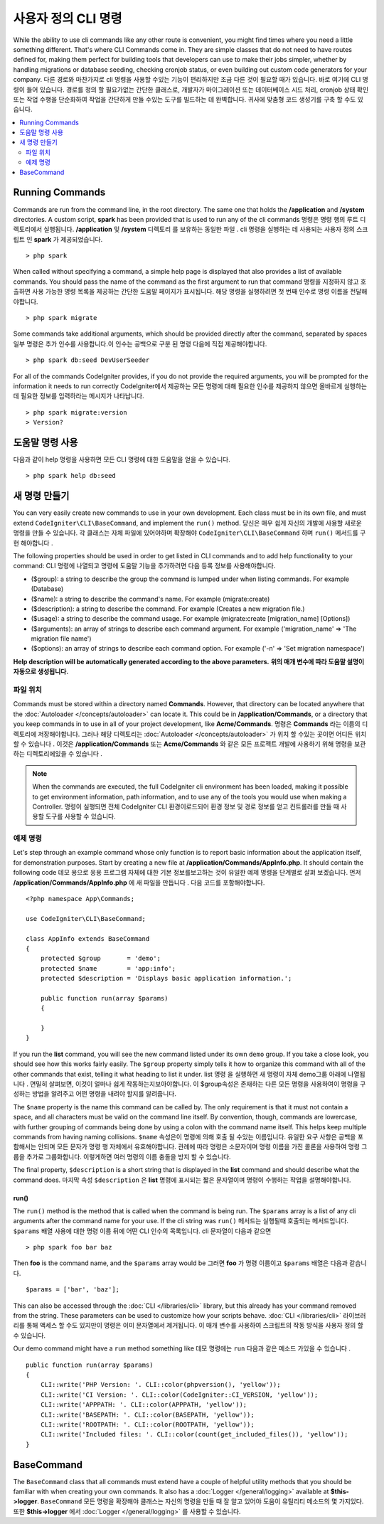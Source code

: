 ###################
사용자 정의 CLI 명령
###################

While the ability to use cli commands like any other route is convenient, you might find times where you
need a little something different. That's where CLI Commands come in. They are simple classes that do not
need to have routes defined for, making them perfect for building tools that developers can use to make
their jobs simpler, whether by handling migrations or database seeding, checking cronjob status, or even
building out custom code generators for your company.
다른 경로와 마찬가지로 cli 명령을 사용할 수있는 기능이 편리하지만 조금 다른 것이 필요할 때가 있습니다. 바로 여기에 CLI 명령이 들어 있습니다. 경로를 정의 할 필요가없는 간단한 클래스로, 개발자가 마이그레이션 또는 데이터베이스 시드 처리, cronjob 상태 확인 또는 작업 수행을 단순화하여 작업을 간단하게 만들 수있는 도구를 빌드하는 데 완벽합니다. 귀사에 맞춤형 코드 생성기를 구축 할 수도 있습니다.

.. contents::
    :local:
    :depth: 2

****************
Running Commands
****************

Commands are run from the command line, in the root directory. The same one that holds the **/application**
and **/system** directories. A custom script, **spark** has been provided that is used to run any of the
cli commands
명령은 명령 행의 루트 디렉토리에서 실행됩니다. **/application** 및 **/system** 디렉토리 를 보유하는 동일한 파일 . cli 명령을 실행하는 데 사용되는 사용자 정의 스크립트 인 **spark** 가 제공되었습니다.

::

    > php spark

When called without specifying a command, a simple help page is displayed that also provides a list of
available commands. You should pass the name of the command as the first argument to run that command
명령을 지정하지 않고 호출하면 사용 가능한 명령 목록을 제공하는 간단한 도움말 페이지가 표시됩니다. 해당 명령을 실행하려면 첫 번째 인수로 명령 이름을 전달해야합니다.

::

    > php spark migrate

Some commands take additional arguments, which should be provided directly after the command, separated by spaces
일부 명령은 추가 인수를 사용합니다.이 인수는 공백으로 구분 된 명령 다음에 직접 제공해야합니다.

::

    > php spark db:seed DevUserSeeder

For all of the commands CodeIgniter provides, if you do not provide the required arguments, you will be prompted
for the information it needs to run correctly
CodeIgniter에서 제공하는 모든 명령에 대해 필요한 인수를 제공하지 않으면 올바르게 실행하는 데 필요한 정보를 입력하라는 메시지가 나타납니다.

::

    > php spark migrate:version
    > Version?

******************
도움말 명령 사용
******************

다음과 같이 help 명령을 사용하면 모든 CLI 명령에 대한 도움말을 얻을 수 있습니다.

::

    > php spark help db:seed

*********************
새 명령 만들기
*********************

You can very easily create new commands to use in your own development. Each class must be in its own file,
and must extend ``CodeIgniter\CLI\BaseCommand``, and implement the ``run()`` method.
당신은 매우 쉽게 자신의 개발에 사용할 새로운 명령을 만들 수 있습니다. 각 클래스는 자체 파일에 있어야하며 확장해야 ``CodeIgniter\CLI\BaseCommand`` 하며  ``run()`` 메서드를 구현 해야합니다 .

The following properties should be used in order to get listed in CLI commands and to add help functionality to your command:
CLI 명령에 나열되고 명령에 도움말 기능을 추가하려면 다음 등록 정보를 사용해야합니다.

* ($group): a string to describe the group the command is lumped under when listing commands. For example (Database)
* ($name): a string to describe the command's name. For example (migrate:create)
* ($description): a string to describe the command. For example (Creates a new migration file.)
* ($usage): a string to describe the command usage. For example (migrate:create [migration_name] [Options])
* ($arguments): an array of strings to describe each command argument. For example ('migration_name' => 'The migration file name')
* ($options): an array of strings to describe each command option. For example ('-n' => 'Set migration namespace')

**Help description will be automatically generated according to the above parameters.**
**위의 매개 변수에 따라 도움말 설명이 자동으로 생성됩니다.**

파일 위치
=============

Commands must be stored within a directory named **Commands**. However, that directory can be located anywhere
that the :doc:`Autoloader </concepts/autoloader>` can locate it. This could be in **/application/Commands**, or
a directory that you keep commands in to use in all of your project development, like **Acme/Commands**.
명령은  **Commands** 라는 이름의 디렉토리에 저장해야합니다. 그러나 해당 디렉토리는 :doc:`Autoloader </concepts/autoloader>` 가 위치 할 수있는 곳이면 어디든 위치 할 수 있습니다 . 이것은 **/application/Commands** 또는 **Acme/Commands** 와 같은 모든 프로젝트 개발에 사용하기 위해 명령을 보관하는 디렉토리에있을 수 있습니다 .

.. note:: When the commands are executed, the full CodeIgniter cli environment has been loaded, making it
 possible to get environment information, path information, and to use any of the tools you would use when making a Controller.
 명령이 실행되면 전체 CodeIgniter CLI 환경이로드되어 환경 정보 및 경로 정보를 얻고 컨트롤러를 만들 때 사용할 도구를 사용할 수 있습니다.

예제 명령
==================

Let's step through an example command whose only function is to report basic information about the application
itself, for demonstration purposes. Start by creating a new file at **/application/Commands/AppInfo.php**. It
should contain the following code
데모 용으로 응용 프로그램 자체에 대한 기본 정보를보고하는 것이 유일한 예제 명령을 단계별로 살펴 보겠습니다. 먼저 **/application/Commands/AppInfo.php** 에 새 파일을 만듭니다 . 다음 코드를 포함해야합니다.

::

    <?php namespace App\Commands;

    use CodeIgniter\CLI\BaseCommand;

    class AppInfo extends BaseCommand
    {
        protected $group       = 'demo';
        protected $name        = 'app:info';
        protected $description = 'Displays basic application information.';

        public function run(array $params)
        {

        }
    }

If you run the **list** command, you will see the new command listed under its own ``demo`` group. If you take
a close look, you should see how this works fairly easily. The ``$group`` property simply tells it how to organize
this command with all of the other commands that exist, telling it what heading to list it under.
list 명령 을 실행하면 새 명령이 자체 demo그룹 아래에 나열됩니다 . 면밀히 살펴보면, 이것이 얼마나 쉽게 작동하는지보아야합니다. 이 $group속성은 존재하는 다른 모든 명령을 사용하여이 명령을 구성하는 방법을 알려주고 어떤 명령을 내려야 할지를 알려줍니다.

The ``$name`` property is the name this command can be called by. The only requirement is that it must not contain
a space, and all characters must be valid on the command line itself. By convention, though, commands are lowercase,
with further grouping of commands being done by using a colon with the command name itself. This helps keep
multiple commands from having naming collisions.
``$name`` 속성은이 명령에 의해 호출 될 수있는 이름입니다. 유일한 요구 사항은 공백을 포함해서는 안되며 모든 문자가 명령 행 자체에서 유효해야합니다. 관례에 따라 명령은 소문자이며 명령 이름을 가진 콜론을 사용하여 명령 그룹을 추가로 그룹화합니다. 이렇게하면 여러 명령의 이름 충돌을 방지 할 수 있습니다.

The final property, ``$description`` is a short string that is displayed in the **list** command and should describe
what the command does.
마지막 속성 ``$description`` 은 **list** 명령에 표시되는 짧은 문자열이며 명령이 수행하는 작업을 설명해야합니다.

run()
-----

The ``run()`` method is the method that is called when the command is being run. The ``$params`` array is a list of
any cli arguments after the command name for your use. If the cli string was
``run()`` 메서드는 실행될때 호출되는 메서드입니다. ``$params`` 배열 사용에 대한 명령 이름 뒤에 어떤 CLI 인수의 목록입니다. cli 문자열이 다음과 같으면 

::

    > php spark foo bar baz

Then **foo** is the command name, and the ``$params`` array would be
그러면 **foo** 가 명령 이름이고 ``$params`` 배열은 다음과 같습니다.

::

    $params = ['bar', 'baz'];

This can also be accessed through the :doc:`CLI </libraries/cli>` library, but this already has your command removed
from the string. These parameters can be used to customize how your scripts behave.
:doc:`CLI </libraries/cli>` 라이브러리를 통해 액세스 할 수도 있지만이 명령은 이미 문자열에서 제거됩니다. 이 매개 변수를 사용하여 스크립트의 작동 방식을 사용자 정의 할 수 있습니다.

Our demo command might have a ``run`` method something like
데모 명령에는 ``run`` 다음과 같은 메소드 가있을 수 있습니다 .

::

    public function run(array $params)
    {
        CLI::write('PHP Version: '. CLI::color(phpversion(), 'yellow'));
        CLI::write('CI Version: '. CLI::color(CodeIgniter::CI_VERSION, 'yellow'));
        CLI::write('APPPATH: '. CLI::color(APPPATH, 'yellow'));
        CLI::write('BASEPATH: '. CLI::color(BASEPATH, 'yellow'));
        CLI::write('ROOTPATH: '. CLI::color(ROOTPATH, 'yellow'));
        CLI::write('Included files: '. CLI::color(count(get_included_files()), 'yellow'));
    }

***********
BaseCommand
***********

The ``BaseCommand`` class that all commands must extend have a couple of helpful utility methods that you should
be familiar with when creating your own commands. It also has a :doc:`Logger </general/logging>` available at
**$this->logger**.
``BaseCommand`` 모든 명령을 확장해야 클래스는 자신의 명령을 만들 때 잘 알고 있어야 도움이 유틸리티 메소드의 몇 가지있다. 또한 **$this->logger** 에서 :doc:`Logger </general/logging>` 를 사용할 수 있습니다.

.. php:class:: CodeIgniter\CLI\BaseCommand

    .. php:method:: call(string $command[, array $params=[] ])

        :param string $command: The name of another command to call.
        :param array $params: Additional cli arguments to make available to that command.

        This method allows you to run other commands during the execution of your current command
        이 방법을 사용하면 현재 명령을 실행하는 동안 다른 명령을 실행할 수 있습니다.
        
        ::

        $this->call('command_one');
        $this->call('command_two', $params);

    .. php:method:: showError(\Exception $e)

        :param Exception $e: The exception to use for error reporting.

        A convenience method to maintain a consistent and clear error output to the cli
        cli에 일관되고 명확한 오류 출력을 유지하는 편리한 방법은 다음과 같습니다.
        
        ::

            try
            {
                . . .
            }
            catch (\Exception $e)
            {
                $this->showError($e);
            }

    .. php:method:: showHelp()

        A method to show command help: (usage,arguments,description,options)
        명령 도움말을 표시하는 방법 : (사용법, 인수, 설명, 옵션)

    .. php:method:: getPad($array, $pad)

        :param Exception $array: The  $key => $value array.
        :param Exception $pad: The pad spaces.

        A method to calculate padding for $key => $value array output. The padding can be used to output a will formatted table in CLI
        $key => $value 배열 출력을 위해 패딩을 계산하는 방법. 패딩은 CLI에서 포맷 된 테이블을 출력하는 데 사용할 수 있습니다.
        
        ::

            $pad = $this->getPad($this->options, 6);
            foreach ($this->options as $option => $description)
            {
                    CLI::write($tab . CLI::color(str_pad($option, $pad), 'green') . $description, 'yellow');
            }

            // Output will be
            -n                  Set migration namespace
            -r                  override file
